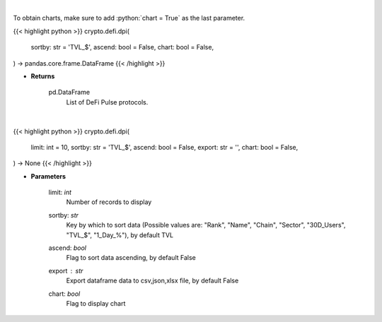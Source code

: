 .. role:: python(code)
    :language: python
    :class: highlight

|

To obtain charts, make sure to add :python:`chart = True` as the last parameter.

.. raw:: html

    <h3>
    > Getting data
    </h3>

{{< highlight python >}}
crypto.defi.dpi(
    sortby: str = 'TVL_$', ascend: bool = False,
    chart: bool = False,
) -> pandas.core.frame.DataFrame
{{< /highlight >}}

.. raw:: html

    <p>
    Scrapes data from DeFi Pulse with all DeFi Pulse crypto protocols.
    [Source: https://defipulse.com/]

    Returns
    -------
    pd.DataFrame
        List of DeFi Pulse protocols.
    </p>

* **Returns**

    pd.DataFrame
        List of DeFi Pulse protocols.

|

.. raw:: html

    <h3>
    > Getting charts
    </h3>

{{< highlight python >}}
crypto.defi.dpi(
    limit: int = 10,
    sortby: str = 'TVL_$', ascend: bool = False,
    export: str = '',
    chart: bool = False,
) -> None
{{< /highlight >}}

.. raw:: html

    <p>
    Displays all DeFi Pulse crypto protocols.
    [Source: https://defipulse.com/]
    </p>

* **Parameters**

    limit: *int*
        Number of records to display
    sortby: *str*
        Key by which to sort data (Possible values are: "Rank", "Name", "Chain", "Sector",
        "30D_Users", "TVL_$", "1_Day_%"), by default TVL
    ascend: *bool*
        Flag to sort data ascending, by default False
    export : *str*
        Export dataframe data to csv,json,xlsx file, by default False
    chart: *bool*
       Flag to display chart

